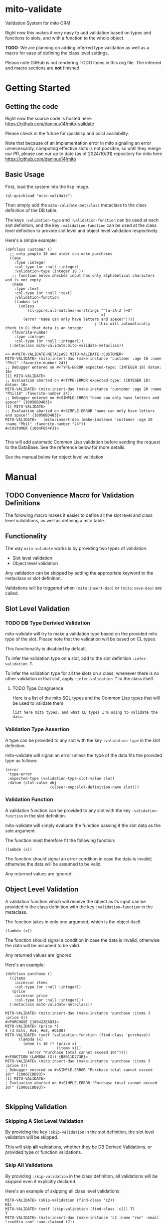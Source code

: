 * mito-validate
Validation System for mito ORM

Right now this makes it very easy to add validation based on types and functions to slots, and with a function to the whole object.

*TODO*: We are planning on adding inferred type validation as well as a macro for ease of defining the class level settings.

Please note GitHub is not rendering TODO items in this org file. The inferred and macro sections are *not* finished.

* Getting Started

** Getting the code

Right now the source code is hosted here: https://github.com/daninus14/mito-validate

Please check in the future for quicklisp and osicl availability.

Note that because of an implementation error in mito signaling an error unnecessarily, computing effective slots is not possible, so until they merge our PR, please use our up to date (as of 2024/10/31) repository for mito here https://github.com/daninus14/mito

** Basic Usage

First, load the system into the lisp image.

#+BEGIN_SRC common-lisp
(ql:quickload "mito-validate")
#+END_SRC

Then simply add the =mito-validate-metaclass= metaclass to the class definition of the DB table.

The keys =:validation-type= and =:validation-function= can be used at each slot definition, and the key =:validation-function= can be used at the class level definition to provide slot level and object level validation respectively.

Here's a simple example:

#+BEGIN_SRC common-lisp
  (defclass customer ()
    ;; only people 18 and older can make purchases
    ((age
      :type :integer
      :col-type (or :null :integer)
      :validation-type (integer 18 )) 
     ;; function below checkes input has only alphabetical characters and is not empty
     (name
      :type :text
      :col-type (or :null :text)
      :validation-function
      (lambda (x)
        (unless
            (cl-ppcre:all-matches-as-strings "^[a-zA-Z ]+$"
                                             x)
          (error "name can only have letters and space!"))))
                                          ; this will automatically check in CL that data is an integer
     (favorite-number
      :type :integer
      :col-type (or :null :integer)))
    (:metaclass mito-validate:mito-validate-metaclass))

  => #<MITO-VALIDATE-METACLASS MITO-VALIDATE::CUSTOMER>
  MITO-VALIDATE> (mito:insert-dao (make-instance 'customer :age 16 :name "Phil" :favorite-number 24))
  ;; Debugger entered on #<TYPE-ERROR expected-type: (INTEGER 18) datum: 16>
  [1] MITO-VALIDATE> 
  ;; Evaluation aborted on #<TYPE-ERROR expected-type: (INTEGER 18) datum: 16>
  MITO-VALIDATE> (mito:insert-dao (make-instance 'customer :age 20 :name "Phil18" :favorite-number 24))
  ;; Debugger entered on #<SIMPLE-ERROR "name can only have letters and space!" {10050BD403}>
  [1] MITO-VALIDATE> 
  ;; Evaluation aborted on #<SIMPLE-ERROR "name can only have letters and space!" {10050BD403}>
  MITO-VALIDATE>   (mito:insert-dao (make-instance 'customer :age 20 :name "Phil" :favorite-number "24"))
  #<CUSTOMER {1004F654F3}>

#+END_SRC

This will add automatic Common Lisp validation before sending the request to the DataBase. See the reference below for more details.

See the manual below for object level validation.
* Manual
** TODO Convenience Macro for Validation Definitions
The following macro makes it easier to define all the slot level and class level validations, as well as defining a mito table.
** Functionality

The way =mito-validate= works is by providing two types of validation:
- Slot level validation
- Object level validation

Any validation can be skipped by adding the appropriate keyword to the metaclass or slot definition.

Validations will be triggered when =(mito:insert-dao)= or =(mito:save-dao)= are called.

** Slot Level Validation
*** TODO DB Type Derivied Validation
mito-validate will try to make a validation type based on the provided mito type of the slot. Please note that the validation will be based on CL types.

This functionality is disabled by default.

To infer the validation type on a slot, add to the slot definition =:infer-validation T=.

To infer the validation type for all the slots on a class, whenever there is no other validation in that slot, apply =:infer-validation T= to the class itself.

**** TODO Type Congruence

Here is a list of the mito SQL types and the Common Lisp types that will be used to validate them

#+BEGIN_SRC common-lisp
list here mito types, and what CL types I'm using to validate the data.
#+END_SRC

*** Validation Type Assertion

A type can be provided to any slot with the key =:validation-type= in the slot definition.

mito-validate will signal an error unless the type of the data fits the provided type as follows:

#+BEGIN_SRC common-lisp
  (error
   'type-error
   :expected-type (validation-type-slot-value slot)
   :datum (slot-value obj
                      (closer-mop:slot-definition-name slot)))
#+END_SRC

*** Validation Function 

A validation function can be provided to any slot with the key =:validation-function= in the slot definition.

mito-validate will simply evaluate the function passing it the slot data as the sole argument.

The function must therefore fit the following function:

#+BEGIN_SRC common-lisp
(lambda (x))
#+END_SRC

The function should signal an error condition in case the data is invalid; otherwise the data will be assumed to be valid. 

Any returned values are ignored.

** Object Level Validation

A validation function which will receive the object as its input can be provided in the class definition with the key =:validation-function= in the metaclass.

The function takes in only one argument, which is the object itself.

#+BEGIN_SRC common-lisp
(lambda (x))
#+END_SRC

The function should signal a condition in case the data is invalid; otherwise the data will be assumed to be valid. 

Any returned values are ignored.

Here's an example:

#+BEGIN_SRC common-lisp
(defclass purchase ()
  ((items
    :accessor items
    :col-type (or :null :integer))
   (price
    :accessor price
    :col-type (or :null :integer)))
  (:metaclass mito-validate-metaclass))

MITO-VALIDATE> (mito:insert-dao (make-instance 'purchase :items 3 :price 4))
#<PURCHASE {100422EAD3}>
MITO-VALIDATE> (price *)
4 (3 bits, #x4, #o4, #b100)
MITO-VALIDATE> (setf (validation-function (find-class 'purchase))
      (lambda (x)
        (when (< 10 (* (price x)
                       (items x)))
          (error "Purchase total cannot exceed 10!"))))
#<FUNCTION (LAMBDA (X)) {B8011D273B}>
MITO-VALIDATE> (mito:insert-dao (make-instance 'purchase :items 3 :price 4))
; Debugger entered on #<SIMPLE-ERROR "Purchase total cannot exceed 10!" {1006ECDB93}>
[1] MITO-VALIDATE> 
; Evaluation aborted on #<SIMPLE-ERROR "Purchase total cannot exceed 10!" {1006ECDB93}>

#+END_SRC

** Skipping Validation
*** Skipping A Slot Level Validation

By providing the key =:skip-validation= in the slot definition, the slot level validation will be skipped.

This will skip *all* validations, whether they be DB Derived Validations, or provided type or function validations.
*** Skip All Validations

By providing =:skip-validation= in the class definition, all validations will be skipped even if explicitly declared.

Here's an example of skipping all class level validations:

#+BEGIN_SRC common-lisp
MITO-VALIDATE> (skip-validation (find-class 'c2))
NIL
MITO-VALIDATE> (setf (skip-validation (find-class 'c2)) T)
T
MITO-VALIDATE> (mito:insert-dao (make-instance 'c2 :name "ron" :email "ron@fig.com" :age-claimed 17))
#<C2 {100410B213}>
MITO-VALIDATE> (setf (skip-validation (find-class 'c2)) NIL)
NIL
MITO-VALIDATE> (mito:insert-dao (make-instance 'c2 :name "ron" :email "ron@fig.com" :age-claimed 17))
; Debugger entered on #<TYPE-ERROR expected-type: (INTEGER 18) datum: 17> ; ; ; ; ; ; ; ; ;
[1] MITO-VALIDATE> 
; Evaluation aborted on #<TYPE-ERROR expected-type: (INTEGER 18) datum: 17> ; ; ; ; ; ; ; ; ;
#+END_SRC

*** Skipping All Slot Level Validation

By providing the key =:skip-slot-validations= in the class definition, all the slot level validations will be skipped.

See above "Skip All Validation" for an example of setting the class level properties.

*** Skipping Object Level Validation 

By providing the key =:skip-object-validation= in the class definition, the object level validation will be skipped.

See above "Skip All Validation" for an example of setting the class level properties.

* TODO Items
** TODO Add macro for class level validation details for easy
*** TODO Add macro documentation 
** DONE Add documentation for adding class level validation
** TODO Add Inferred Validation Implementation  
